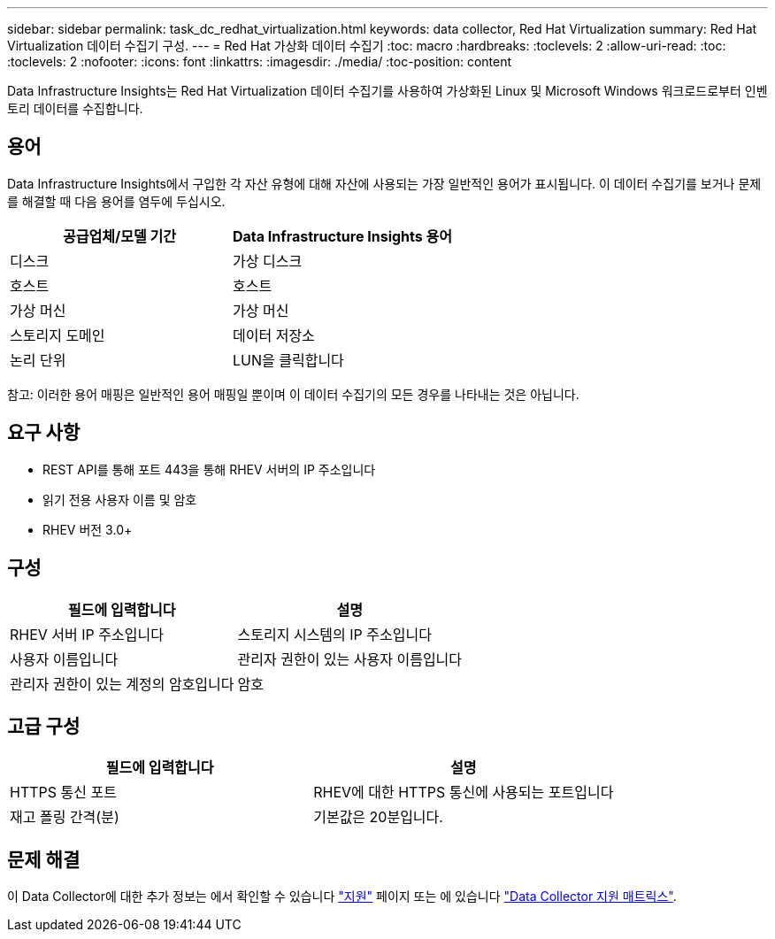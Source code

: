 ---
sidebar: sidebar 
permalink: task_dc_redhat_virtualization.html 
keywords: data collector, Red Hat Virtualization 
summary: Red Hat Virtualization 데이터 수집기 구성. 
---
= Red Hat 가상화 데이터 수집기
:toc: macro
:hardbreaks:
:toclevels: 2
:allow-uri-read: 
:toc: 
:toclevels: 2
:nofooter: 
:icons: font
:linkattrs: 
:imagesdir: ./media/
:toc-position: content


[role="lead"]
Data Infrastructure Insights는 Red Hat Virtualization 데이터 수집기를 사용하여 가상화된 Linux 및 Microsoft Windows 워크로드로부터 인벤토리 데이터를 수집합니다.



== 용어

Data Infrastructure Insights에서 구입한 각 자산 유형에 대해 자산에 사용되는 가장 일반적인 용어가 표시됩니다. 이 데이터 수집기를 보거나 문제를 해결할 때 다음 용어를 염두에 두십시오.

[cols="2*"]
|===
| 공급업체/모델 기간 | Data Infrastructure Insights 용어 


| 디스크 | 가상 디스크 


| 호스트 | 호스트 


| 가상 머신 | 가상 머신 


| 스토리지 도메인 | 데이터 저장소 


| 논리 단위 | LUN을 클릭합니다 
|===
참고: 이러한 용어 매핑은 일반적인 용어 매핑일 뿐이며 이 데이터 수집기의 모든 경우를 나타내는 것은 아닙니다.



== 요구 사항

* REST API를 통해 포트 443을 통해 RHEV 서버의 IP 주소입니다
* 읽기 전용 사용자 이름 및 암호
* RHEV 버전 3.0+




== 구성

[cols="2*"]
|===
| 필드에 입력합니다 | 설명 


| RHEV 서버 IP 주소입니다 | 스토리지 시스템의 IP 주소입니다 


| 사용자 이름입니다 | 관리자 권한이 있는 사용자 이름입니다 


| 관리자 권한이 있는 계정의 암호입니다 | 암호 
|===


== 고급 구성

[cols="2*"]
|===
| 필드에 입력합니다 | 설명 


| HTTPS 통신 포트 | RHEV에 대한 HTTPS 통신에 사용되는 포트입니다 


| 재고 폴링 간격(분) | 기본값은 20분입니다. 
|===


== 문제 해결

이 Data Collector에 대한 추가 정보는 에서 확인할 수 있습니다 link:concept_requesting_support.html["지원"] 페이지 또는 에 있습니다 link:reference_data_collector_support_matrix.html["Data Collector 지원 매트릭스"].
